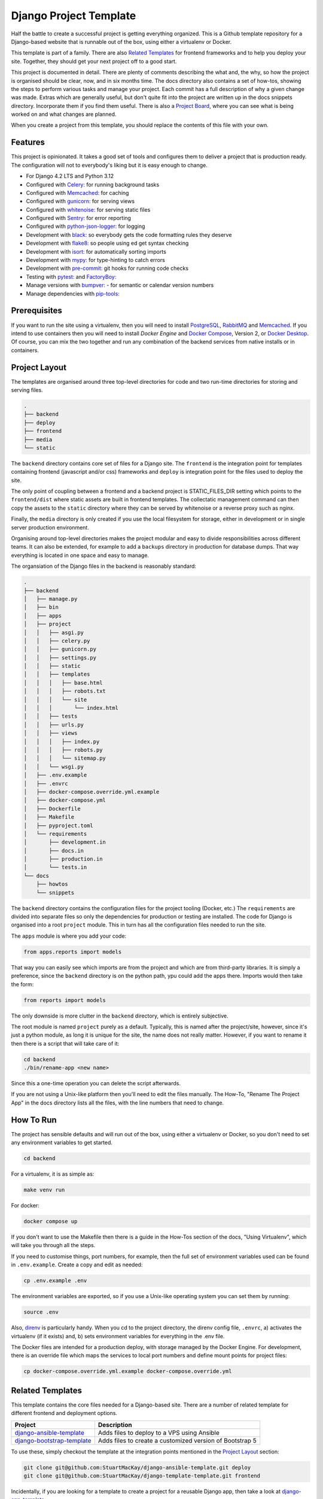 =======================
Django Project Template
=======================
Half the battle to create a successful project is getting everything
organized. This is a Github template repository for a Django-based website
that is runnable out of the box, using either a virtualenv or Docker.

This template is part of a family. There are  also `Related Templates`_ for
frontend frameworks and to help you deploy your site. Together, they should
get your next project off to a good start.

This project is documented in detail. There are plenty of comments describing
the what and, the why, so how the project is organised should be clear, now,
and in six months time. The docs directory also contains a set of how-tos,
showing the steps to perform various tasks and manage your project. Each
commit has a full description of why a given change was made. Extras which
are generally useful, but don't quite fit into the project are written up
in the docs snippets directory. Incorporate them if you find them useful.
There is also a `Project Board`_, where you can see what is being worked
on and what changes are planned.

.. _Project Board: https://github.com/users/StuartMacKay/projects/2

When you create a project from this template, you should replace the contents
of this file with your own.

Features
--------
This project is opinionated. It takes a good set of tools and configures them
to deliver a project that is production ready. The configuration will not to
everybody's liking but it is easy enough to change.

* For Django 4.2 LTS and Python 3.12
* Configured with `Celery: <https://docs.celeryq.dev/en/stable/>`_ for running background tasks
* Configured with `Memcached: <https://memcached.org/>`_ for caching
* Configured with `gunicorn: <https://gunicorn.org/>`_ for serving views
* Configured with `whitenoise: <//https://github.com/evansd/whitenoise>`_ for serving static files
* Configured with `Sentry: <https://sentry.io/>`_ for error reporting
* Configured with `python-json-logger: <https://github.com/madzak/python-json-logger>`_ for logging
* Development with `black: <https://github.com/psf/black>`_ so everybody gets the code formatting rules they deserve
* Development with `flake8: <https://flake8.pycqa.org/en/latest/>`_ so people using ed get syntax checking
* Development with `isort: <https://pycqa.github.io/isort/>`_ for automatically sorting imports
* Development with `mypy: <https://mypy-lang.org/>`_ for type-hinting to catch errors
* Development with `pre-commit: <https://pre-commit.com/>`_ git hooks for running code checks
* Testing with `pytest: <https://docs.pytest.org/>`_ and `FactoryBoy: <https://factoryboy.readthedocs.io/en/stable/>`_
* Manage versions with `bumpver: <https://github.com/mbarkhau/bumpver>`_ - for semantic or calendar version numbers
* Manage dependencies with `pip-tools: <https://github.com/jazzband/pip-tools>`_

Prerequisites
-------------
If you want to run the site using a virtualenv, then you will need to install
`PostgreSQL`_, `RabbitMQ`_ and `Memcached`_. If you intend to use containers
then you will need to install `Docker Engine` and `Docker Compose`_, Version 2,
or `Docker Desktop`_.  Of course, you can mix the two together and run any
combination of the backend services from native installs or in containers.

.. _PostgreSQL: https://www.postgresql.org/download/
.. _RabbitMQ: https://www.rabbitmq.com/download.html
.. _Memcached: https://memcached.org/downloads
.. _Docker Engine: https://docs.docker.com/engine/
.. _Docker Compose: https://github.com/docker/compose
.. _Docker Desktop: https://docs.docker.com/desktop/

Project Layout
--------------
The templates are organised around three top-level directories for code and
two run-time directories for storing and serving files.

..  code-block:: shell

    .
    ├── backend
    ├── deploy
    ├── frontend
    ├── media
    └── static

The ``backend`` directory contains core set of files for a Django site. The
``frontend`` is the integration point for templates containing frontend
(javascript and/or css) frameworks and ``deploy`` is integration point for
the files used to deploy the site.

The only point of coupling between a frontend and a backend project is
STATIC_FILES_DIR setting which points to the ``frontend/dist`` where static
assets are built in frontend templates. The collectatic management command
can then copy the assets to the ``static`` directory where they can be served
by whitenoise or a reverse proxy such as nginx.

Finally, the ``media`` directory is only created if you use the local
filesystem for storage, either in development or in single server production
environment.

Organising around top-level directories makes the project modular and easy to
divide responsibilities across different teams. It can also be extended, for
example to add a ``backups`` directory in production for database dumps. That
way everything is located in one space and easy to manage.

The organsiation of the Django files in the backend is reasonably standard:

..  code-block:: shell

    .
    ├── backend
    │   ├── manage.py
    │   ├── bin
    │   ├── apps
    │   ├── project
    │   │   ├── asgi.py
    │   │   ├── celery.py
    │   │   ├── gunicorn.py
    │   │   ├── settings.py
    │   │   ├── static
    │   │   ├── templates
    │   │   │   ├── base.html
    │   │   │   ├── robots.txt
    │   │   │   └── site
    │   │   │       └── index.html
    │   │   ├── tests
    │   │   ├── urls.py
    │   │   ├── views
    │   │   │   ├── index.py
    │   │   │   ├── robots.py
    │   │   │   └── sitemap.py
    │   │   └── wsgi.py
    │   ├── .env.example
    │   ├── .envrc
    │   ├── docker-compose.override.yml.example
    │   ├── docker-compose.yml
    │   ├── Dockerfile
    │   ├── Makefile
    │   ├── pyproject.toml
    │   └── requirements
    │       ├── development.in
    │       ├── docs.in
    │       ├── production.in
    │       └── tests.in
    └── docs
        ├── howtos
        └── snippets

The ``backend`` directory contains the configuration files for the project
tooling (Docker, etc.) The ``requirements`` are divided into separate files
so only the dependencies for production or testing are installed. The code
for Django is organised into a root ``project`` module. This in turn has
all the configuration files needed to run the site.

The ``apps`` module is where you add your code:

..  code-block:: python

    from apps.reports import models

That way you can easily see which imports are from the project and which
are from third-party libraries. It is simply a preference, since the
``backend`` directory is on the python path, ypu could add the apps there.
Imports would then take the form:

..  code-block:: python

    from reports import models

The only downside is more clutter in the ``backend`` directory, which is
entirely subjective.

The root module is named ``project`` purely as a default. Typically, this is
named after the project/site, however, since it's just a python module, as long
it is unique for the site, the name does not really matter. However, if you want
to rename it then there is a script that will take care of it:

..  code-block:: shell

    cd backend
    ./bin/rename-app <new name>

Since this a one-time operation you can delete the script afterwards.

If you are not using a Unix-like platform then you'll need to edit the files
manually. The How-To, "Rename The Project App" in the docs directory lists
all the files, with the line numbers that need to change.

How To Run
----------
The project has sensible defaults and will run out of the box, using either
a virtualenv or Docker, so you don't need to set any environment variables
to get started.

..  code-block:: shell

    cd backend

For a virtualenv, it is as simple as:

..  code-block:: shell

    make venv run

For docker:

..  code-block:: shell

    docker compose up

If you don't want to use the Makefile then there is a guide in the How-Tos
section of the docs, "Using Virtualenv", which will take you through all
the steps.

If you need to customise things, port numbers, for example, then the full
set of environment variables used can be found in ``.env.example``. Create
a copy and edit as needed:

..  code-block::

    cp .env.example .env

The environment variables are exported, so if you use a Unix-like operating
system you can set them by running:

..  code-block::

    source .env

Also, `direnv`_ is particularly handy. When you cd to the project directory,
the direnv config file, ``.envrc``, a) activates the virtualenv (if it exists)
and, b) sets environment variables for everything in the .env file.

.. _direnv: https://direnv.net/

The Docker files are intended for a production deploy, with storage managed
by the Docker Engine. For development, there is an override file which maps
the services to local port numbers and define mount points for project files:

..  code-block::

    cp docker-compose.override.yml.example docker-compose.override.yml

Related Templates
-----------------
This template contains the core files needed for a Django-based site. There
are a number of related template for different frontend and deployment options.

+------------------------------+----------------------------------------------------------+
| Project                      | Description                                              |
+==============================+==========================================================+
| `django-ansible-template`_   | Adds files to deploy to a VPS using Ansible              |
+------------------------------+----------------------------------------------------------+
| `django-bootstrap-template`_ | Adds files to create a customized version of Bootstrap 5 |
+------------------------------+----------------------------------------------------------+

To use these, simply checkout the template at the integration points mentioned
in the `Project Layout`_ section:

..  code-block::

    git clone git@github.com:StuartMacKay/django-ansible-template.git deploy
    git clone git@github.com:StuartMacKay/django-template-template.git frontend

Incidentally, if you are looking for a template to create a project for a reusable
Django app, then take a look at `django-app-template`_

.. _django-ansible-template: https://github.com/StuartMacKay/django-ansible-template
.. _django-bootstrap-template: https://github.com/StuartMacKay/django-bootstrap-template
.. _django-app-template: https://github.com/StuartMacKay/django-app-template

Acknowledgements
----------------
The production Docker files were based on Nick Janetakis' rather excellent
`docker-django-example`_, with a few tweaks, of course. His `Docker Tips`_
are packed with interesting and useful information. Highly recommended (not
affiliated, just grateful).

.. _docker-django-example: https://github.com/nickjj/docker-django-example/
.. _Docker Tips: https://nickjanetakis.com/blog/tag/docker-tips-tricks-and-tutorials
